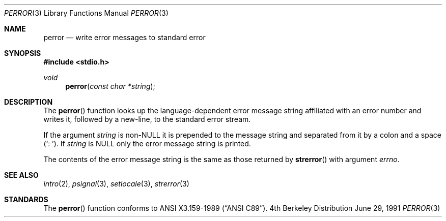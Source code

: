 .\"	$OpenBSD: src/lib/libc/stdio/perror.3,v 1.2 1996/08/19 08:32:56 tholo Exp $
.\"
.\" Copyright (c) 1980, 1991 Regents of the University of California.
.\" All rights reserved.
.\"
.\" This code is derived from software contributed to Berkeley by
.\" the American National Standards Committee X3, on Information
.\" Processing Systems.
.\"
.\" Redistribution and use in source and binary forms, with or without
.\" modification, are permitted provided that the following conditions
.\" are met:
.\" 1. Redistributions of source code must retain the above copyright
.\"    notice, this list of conditions and the following disclaimer.
.\" 2. Redistributions in binary form must reproduce the above copyright
.\"    notice, this list of conditions and the following disclaimer in the
.\"    documentation and/or other materials provided with the distribution.
.\" 3. All advertising materials mentioning features or use of this software
.\"    must display the following acknowledgement:
.\"	This product includes software developed by the University of
.\"	California, Berkeley and its contributors.
.\" 4. Neither the name of the University nor the names of its contributors
.\"    may be used to endorse or promote products derived from this software
.\"    without specific prior written permission.
.\"
.\" THIS SOFTWARE IS PROVIDED BY THE REGENTS AND CONTRIBUTORS ``AS IS'' AND
.\" ANY EXPRESS OR IMPLIED WARRANTIES, INCLUDING, BUT NOT LIMITED TO, THE
.\" IMPLIED WARRANTIES OF MERCHANTABILITY AND FITNESS FOR A PARTICULAR PURPOSE
.\" ARE DISCLAIMED.  IN NO EVENT SHALL THE REGENTS OR CONTRIBUTORS BE LIABLE
.\" FOR ANY DIRECT, INDIRECT, INCIDENTAL, SPECIAL, EXEMPLARY, OR CONSEQUENTIAL
.\" DAMAGES (INCLUDING, BUT NOT LIMITED TO, PROCUREMENT OF SUBSTITUTE GOODS
.\" OR SERVICES; LOSS OF USE, DATA, OR PROFITS; OR BUSINESS INTERRUPTION)
.\" HOWEVER CAUSED AND ON ANY THEORY OF LIABILITY, WHETHER IN CONTRACT, STRICT
.\" LIABILITY, OR TORT (INCLUDING NEGLIGENCE OR OTHERWISE) ARISING IN ANY WAY
.\" OUT OF THE USE OF THIS SOFTWARE, EVEN IF ADVISED OF THE POSSIBILITY OF
.\" SUCH DAMAGE.
.\"
.Dd June 29, 1991
.Dt PERROR 3
.Os BSD 4
.Sh NAME
.Nm perror
.Nd write error messages to standard error
.Sh SYNOPSIS
.Fd #include <stdio.h>
.Ft void
.Fn perror "const char *string"
.Sh DESCRIPTION
The
.Fn perror
function looks up the language-dependent error message string affiliated
with an error number and writes it, followed by a new-line, to the
standard error stream.
.Pp
If the argument
.Fa string
is
.Pf non- Dv NULL
it is prepended to the message string and separated from it by
a colon and a space
.Pq Ql \&:\ \& .
If
.Fa string
is
.Dv NULL
only the error message string is printed.
.Pp
The contents of the error message string is the same as those returned by
.Fn strerror
with argument
.Fa errno .
.Sh SEE ALSO
.Xr intro 2 ,
.Xr psignal 3 ,
.Xr setlocale 3 ,
.Xr strerror 3
.Sh STANDARDS
The
.Fn perror
function conforms to
.St -ansiC .
